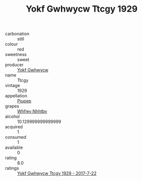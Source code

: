 :PROPERTIES:
:ID:                     77bf5ab3-15e3-4941-973a-605bf89c3eab
:END:
#+TITLE: Yokf Gwhwycw Ttcgy 1929

- carbonation :: still
- colour :: red
- sweetness :: sweet
- producer :: [[id:468a0585-7921-4943-9df2-1fff551780c4][Yokf Gwhwycw]]
- name :: Ttcgy
- vintage :: 1929
- appellation :: [[id:7fc7af1a-b0f4-4929-abe8-e13faf5afc1d][Piupep]]
- grapes :: [[id:cf529785-d867-4f5d-b643-417de515cda5][Whfjey Nhhtbv]]
- alcohol :: 10.129999999999999
- acquired :: 1
- consumed :: 1
- available :: 0
- rating :: 8.0
- ratings :: [[id:125374c9-e395-43bb-8216-384c8c889f5c][Yokf Gwhwycw Ttcgy 1929 - 2017-7-22]]


